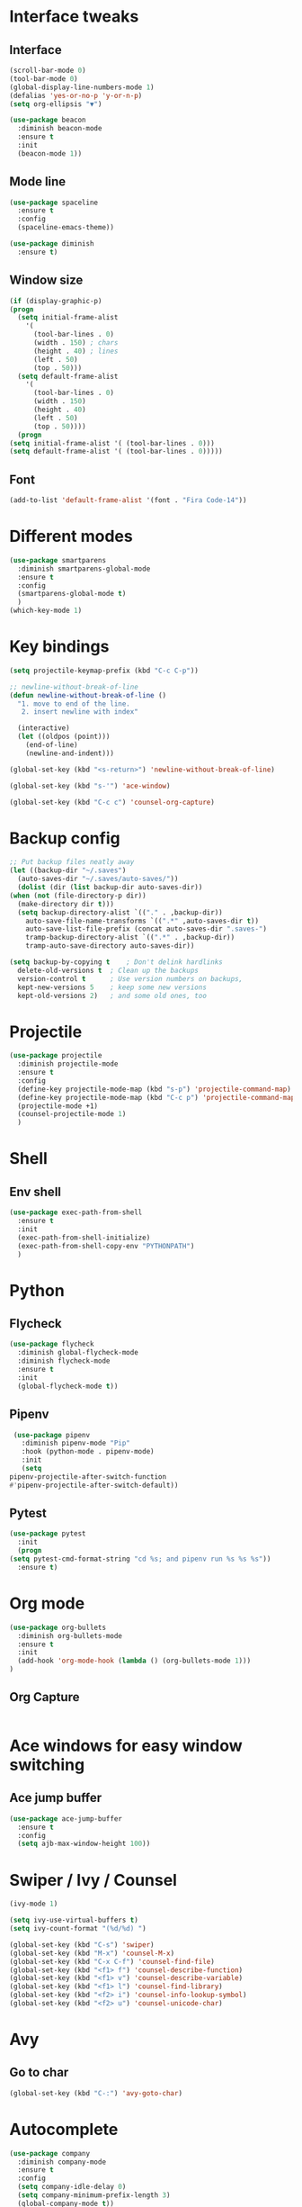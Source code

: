 * Interface tweaks 
** Interface 
   #+BEGIN_SRC emacs-lisp
     (scroll-bar-mode 0)
     (tool-bar-mode 0)
     (global-display-line-numbers-mode 1)
     (defalias 'yes-or-no-p 'y-or-n-p)
     (setq org-ellipsis "▼")

     (use-package beacon
       :diminish beacon-mode
       :ensure t
       :init
       (beacon-mode 1))
   #+END_SRC
** Mode line 
   #+BEGIN_SRC emacs-lisp
     (use-package spaceline
       :ensure t
       :config
       (spaceline-emacs-theme))

     (use-package diminish
       :ensure t)
   #+END_SRC
** Window size 
   #+BEGIN_SRC emacs-lisp
     (if (display-graphic-p)
	 (progn
	   (setq initial-frame-alist
		 '(
		   (tool-bar-lines . 0)
		   (width . 150) ; chars
		   (height . 40) ; lines
		   (left . 50)
		   (top . 50)))
	   (setq default-frame-alist
		 '(
		   (tool-bar-lines . 0)
		   (width . 150)
		   (height . 40)
		   (left . 50)
		   (top . 50))))
       (progn
	 (setq initial-frame-alist '( (tool-bar-lines . 0)))
	 (setq default-frame-alist '( (tool-bar-lines . 0)))))
   #+END_SRC
** Font 
   #+BEGIN_SRC emacs-lisp
   (add-to-list 'default-frame-alist '(font . "Fira Code-14"))
   #+END_SRC
* Different modes
  #+BEGIN_SRC emacs-lisp
    (use-package smartparens
      :diminish smartparens-global-mode
      :ensure t
      :config
      (smartparens-global-mode t)
      )
    (which-key-mode 1)
  #+END_SRC
* Key bindings 
  #+BEGIN_SRC emacs-lisp
  (setq projectile-keymap-prefix (kbd "C-c C-p"))
  
  ;; newline-without-break-of-line
  (defun newline-without-break-of-line ()
    "1. move to end of the line.
     2. insert newline with index"

    (interactive)
    (let ((oldpos (point)))
      (end-of-line)
      (newline-and-indent)))

  (global-set-key (kbd "<s-return>") 'newline-without-break-of-line)

  (global-set-key (kbd "s-'") 'ace-window)
  
  (global-set-key (kbd "C-c c") 'counsel-org-capture)
  #+END_SRC
* Backup config 
  #+BEGIN_SRC emacs-lisp
    ;; Put backup files neatly away                                                 
    (let ((backup-dir "~/.saves")
	  (auto-saves-dir "~/.saves/auto-saves/"))
      (dolist (dir (list backup-dir auto-saves-dir))
	(when (not (file-directory-p dir))
	  (make-directory dir t)))
      (setq backup-directory-alist `(("." . ,backup-dir))
	    auto-save-file-name-transforms `((".*" ,auto-saves-dir t))
	    auto-save-list-file-prefix (concat auto-saves-dir ".saves-")
	    tramp-backup-directory-alist `((".*" . ,backup-dir))
	    tramp-auto-save-directory auto-saves-dir))

    (setq backup-by-copying t    ; Don't delink hardlinks                           
	  delete-old-versions t  ; Clean up the backups                             
	  version-control t      ; Use version numbers on backups,                  
	  kept-new-versions 5    ; keep some new versions                           
	  kept-old-versions 2)   ; and some old ones, too
  #+END_SRC
* Projectile 
  #+BEGIN_SRC emacs-lisp
    (use-package projectile
      :diminish projectile-mode
      :ensure t
      :config
      (define-key projectile-mode-map (kbd "s-p") 'projectile-command-map)
      (define-key projectile-mode-map (kbd "C-c p") 'projectile-command-map)
      (projectile-mode +1)
      (counsel-projectile-mode 1)
      )
  #+END_SRC
* Shell 
** Env shell 
   #+BEGIN_SRC emacs-lisp
     (use-package exec-path-from-shell
       :ensure t
       :init
       (exec-path-from-shell-initialize)
       (exec-path-from-shell-copy-env "PYTHONPATH")
       )
   #+END_SRC
* Python 
** Flycheck 
   #+BEGIN_SRC emacs-lisp
     (use-package flycheck
       :diminish global-flycheck-mode
       :diminish flycheck-mode
       :ensure t
       :init
       (global-flycheck-mode t))
   #+END_SRC
** Pipenv 
   #+BEGIN_SRC emacs-lisp
     (use-package pipenv
       :diminish pipenv-mode "Pip"
       :hook (python-mode . pipenv-mode)
       :init
       (setq
	pipenv-projectile-after-switch-function
	#'pipenv-projectile-after-switch-default))
   #+END_SRC
** Pytest 
   #+BEGIN_SRC emacs-lisp
     (use-package pytest
       :init
       (progn
	 (setq pytest-cmd-format-string "cd %s; and pipenv run %s %s %s"))
       :ensure t)
   #+END_SRC
* Org mode 
  #+BEGIN_SRC emacs-lisp
    (use-package org-bullets
      :diminish org-bullets-mode
      :ensure t
      :init
      (add-hook 'org-mode-hook (lambda () (org-bullets-mode 1)))
    )
  #+END_SRC
** Org Capture
   #+BEGIN_SRC emacs-lisp
   
   #+END_SRC
* Ace windows for easy window switching 
** Ace jump buffer 
   #+BEGIN_SRC emacs-lisp
     (use-package ace-jump-buffer
       :ensure t
       :config
       (setq ajb-max-window-height 100))
   #+END_SRC
* Swiper / Ivy / Counsel 
  #+BEGIN_SRC emacs-lisp
    (ivy-mode 1)

    (setq ivy-use-virtual-buffers t)
    (setq ivy-count-format "(%d/%d) ")

    (global-set-key (kbd "C-s") 'swiper)
    (global-set-key (kbd "M-x") 'counsel-M-x)
    (global-set-key (kbd "C-x C-f") 'counsel-find-file)
    (global-set-key (kbd "<f1> f") 'counsel-describe-function)
    (global-set-key (kbd "<f1> v") 'counsel-describe-variable)
    (global-set-key (kbd "<f1> l") 'counsel-find-library)
    (global-set-key (kbd "<f2> i") 'counsel-info-lookup-symbol)
    (global-set-key (kbd "<f2> u") 'counsel-unicode-char)
  #+END_SRC
* Avy 
** Go to char
   #+BEGIN_SRC emacs-lisp
   (global-set-key (kbd "C-:") 'avy-goto-char)
   #+END_SRC
* Autocomplete
  #+BEGIN_SRC emacs-lisp
    (use-package company
      :diminish company-mode
      :ensure t
      :config
      (setq company-idle-delay 0)
      (setq company-minimum-prefix-length 3)
      (global-company-mode t))

    (use-package company-irony
      :ensure t
      :config 
      (add-to-list 'company-backends 'company-irony))

    (use-package irony
      :ensure t
      :config
      (add-hook 'c++-mode-hook 'irony-mode)
      (add-hook 'c-mode-hook 'irony-mode)
      (add-hook 'irony-mode-hook 'irony-cdb-autosetup-compile-options))

    (use-package irony-eldoc
      :diminish 
      :ensure t
      :config
      (add-hook 'irony-mode-hook #'irony-eldoc))

    (use-package company-anaconda
      :ensure t
      :config
      (add-to-list 'company-backends 'company-anaconda))

    (use-package anaconda-mode
      :diminish anaconda-mode
      :ensure t
      :config
      (add-hook 'python-mode-hook 'anaconda-mode)
      (add-hook 'python-mode-hook 'anaconda-eldoc-mode))
  #+END_SRC
* Auto Update 
  #+BEGIN_SRC emacs-lisp
    (use-package auto-package-update
      :ensure t
      :config
      (setq auto-package-update-delete-old-versions t)
      (setq auto-package-update-hide-results t)
      (auto-package-update-maybe))
  #+END_SRC
* Russian layout 
** Init
  #+BEGIN_SRC emacs-lisp
    (defun cfg:reverse-input-method (input-method)
      "Build the reverse mapping of single letters from INPUT-METHOD."
      (interactive
       (list (read-input-method-name "Use input method (default current): ")))
      (if (and input-method (symbolp input-method))
	  (setq input-method (symbol-name input-method)))
      (let ((current current-input-method)
	    (modifiers '(nil (control) (meta) (control meta))))
	(when input-method
	  (activate-input-method input-method))
	(when (and current-input-method quail-keyboard-layout)
	  (dolist (map (cdr (quail-map)))
	    (let* ((to (car map))
		   (from (quail-get-translation
			  (cadr map) (char-to-string to) 1)))
	      (when (and (characterp from) (characterp to))
		(dolist (mod modifiers)
		  (define-key local-function-key-map
		    (vector (append mod (list from)))
		    (vector (append mod (list to)))))))))
	(when input-method
	  (activate-input-method current))))
  #+END_SRC
** Use
   #+BEGIN_SRC emacs-lisp
   (cfg:reverse-input-method 'russian-computer)
   #+END_SRC
* Themes 
  #+BEGIN_SRC emacs-lisp
  (load-theme 'darktooth t)
  #+END_SRC
* Custom variables 
  #+BEGIN_SRC emacs-lisp
    (custom-set-variables
     '(org-agenda-files '("~/Dropbox/org/tasks.org"))
     '(org-archive-location "~/Dropbox/org/archive.org::datetree/* Finished tasks")
     '(org-archive-mark-done t)
     '(org-capture-templates
       '(("p" "Personal task" entry
	  (file+olp "~/Dropbox/org/tasks.org" "Tasks" "Personal" "Backlog")
	  "* TODO %?" :prepend t :time-prompt t)
	 ("w" "Task for work" entry
	  (file+olp "~/Dropbox/org/tasks.org" "Tasks" "Work" "Backlog")
	  "* TODO %?" :prepend t :jump-to-captured t)
	 ("t" "Quick task capture into Inbox" entry
	  (file+olp "~/Dropbox/org/tasks.org" "Tasks" "Inbox")
	  "* TODO %?" :prepend t :time-prompt t :kill-buffer t)
	 ("n" "Note" entry
	  (file+olp "~/Dropbox/org/tasks.org" "Notes"))))
     '(org-default-notes-file "tasks.org")
     '(org-directory "~/Dropbox/org")
    )
  #+END_SRC
